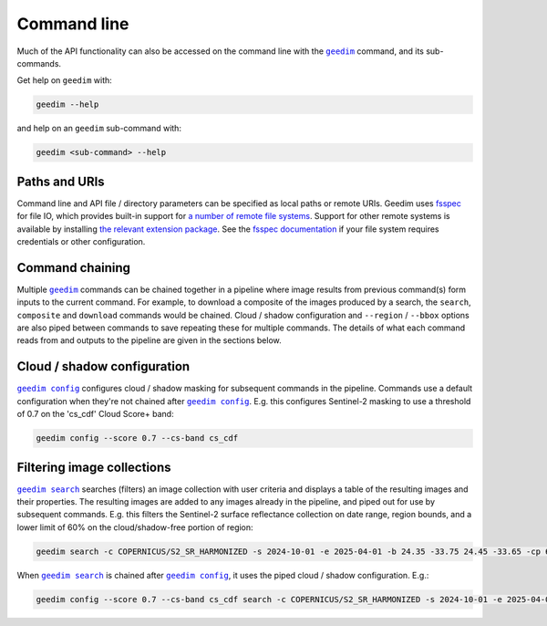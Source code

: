 Command line
============

.. Geedim command line functionality is accessed with the |geedim|_ command, and its sub-commands.

Much of the API functionality can also be accessed on the command line with the |geedim|_ command, and its sub-commands.

Get help on ``geedim`` with:

.. code-block:: 

   geedim --help

and help on an ``geedim`` sub-command with:

.. code-block:: 

   geedim <sub-command> --help

Paths and URIs
--------------

Command line and API file / directory parameters can be specified as local paths or remote URIs.  Geedim uses `fsspec <https://github.com/fsspec/filesystem_spec>`__ for file IO, which provides built-in support for `a number of remote file systems <https://filesystem-spec.readthedocs.io/en/stable/api.html#implementations>`__.  Support for other remote systems is available by installing `the relevant extension package <https://filesystem-spec.readthedocs.io/en/latest/api.html#other-known-implementations>`__.  See the `fsspec documentation <https://filesystem-spec.readthedocs.io/en/stable/features.html#configuration>`__ if your file system requires credentials or other configuration.

Command chaining
----------------

Multiple |geedim|_ commands can be chained together in a pipeline where image results from previous command(s) form inputs to the current command.  For example, to download a composite of the images produced by a search, the ``search``, ``composite`` and ``download`` commands would be chained.  Cloud / shadow configuration and ``--region`` / ``--bbox`` options are also piped between commands to save repeating these for multiple commands.  The details of what each command reads from and outputs to the pipeline are given in the sections below.

Cloud / shadow configuration
----------------------------

|config|_ configures cloud / shadow masking for subsequent commands in the pipeline.  Commands use a default configuration when they're not chained after |config|_.  E.g. this configures Sentinel-2 masking to use a threshold of 0.7 on the 'cs_cdf' Cloud Score+ band:

.. code-block:: 

    geedim config --score 0.7 --cs-band cs_cdf

Filtering image collections
----------------------------

|search|_ searches (filters) an image collection with user criteria and displays a table of the resulting images and their properties.  The resulting images are added to any images already in the pipeline, and piped out for use by subsequent commands.  E.g. this filters the Sentinel-2 surface reflectance collection on date range, region bounds, and a lower limit of 60% on the cloud/shadow-free portion of region:

.. code-block:: 

    geedim search -c COPERNICUS/S2_SR_HARMONIZED -s 2024-10-01 -e 2025-04-01 -b 24.35 -33.75 24.45 -33.65 -cp 60

When |search|_ is chained after |config|_, it uses the piped cloud / shadow configuration.  E.g.:

.. code-block:: 

    geedim config --score 0.7 --cs-band cs_cdf search -c COPERNICUS/S2_SR_HARMONIZED -s 2024-10-01 -e 2025-04-01 -b 24.35 -33.75 24.45 -33.65 -cp 60


.. |geedim| replace:: ``geedim``
.. _geedim: ../reference/cli/cli.html#geedim

.. |config| replace:: ``geedim config``
.. _config: ../reference/cli/cli.html#geedim-config

.. |search| replace:: ``geedim search``
.. _search: ../reference/cli/cli.html#geedim-search

.. |download| replace:: ``geedim download``
.. _download: ../reference/cli/cli.html#geedim-download

.. |export| replace:: ``geedim download``
.. _export: ../reference/cli/cli.html#geedim-export
